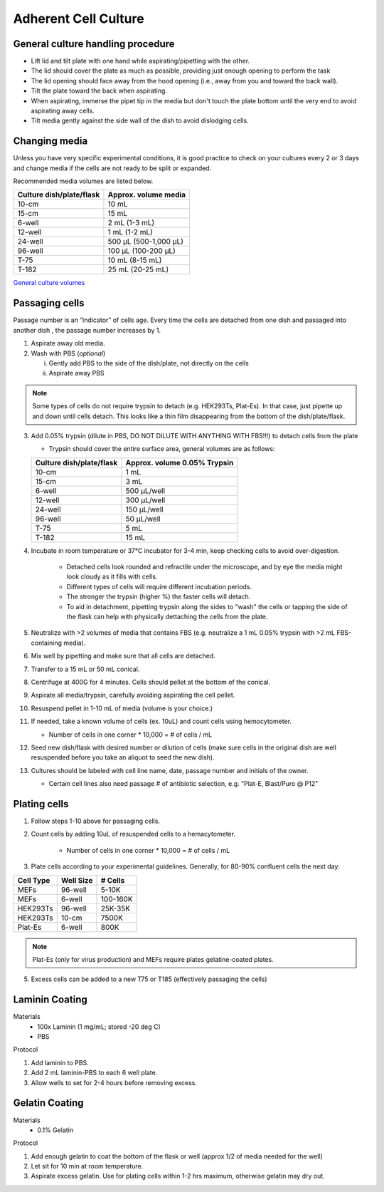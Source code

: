 ==========================
Adherent Cell Culture
==========================



General culture handling procedure
-----------------------------------
- Lift lid and tilt plate with one hand while aspirating/pipetting with the other.
- The lid should cover the plate as much as possible, providing just enough opening to perform the task
- The lid opening should face away from the hood opening (i.e., away from you and toward the back wall).
- Tilt the plate toward the back when aspirating.
- When aspirating, immerse the pipet tip in the media but don't touch the plate bottom until the very end to avoid aspirating away cells.
- Tilt media gently against the side wall of the dish to avoid dislodging cells.

Changing media
---------------
Unless you have very specific experimental conditions, it is good practice to check on your cultures
every 2 or 3 days and change media if the cells are not ready to be split or expanded.

Recommended media volumes are listed below. 

============================   =================================================
**Culture dish/plate/flask**    **Approx. volume media**
============================   =================================================
10-cm                           10 mL
15-cm                           15 mL
6-well                          2 mL (1-3 mL)
12-well                         1 mL (1-2 mL)
24-well                         500 µL (500-1,000 µL)
96-well                         100 µL (100-200 µL)
T-75                            10 mL (8-15 mL)
T-182                           25 mL (20-25 mL)
============================   =================================================

`General culture volumes <https://www.thermofisher.com/us/en/home/references/gibco-cell-culture-basics/cell-culture-protocols/cell-culture-useful-numbers.html>`_


Passaging cells
----------------
Passage number is an “indicator” of cells age. Every time the cells are detached from one dish and passaged into another dish , the passage number increases by 1.

1.  Aspirate away old media.
2.  Wash with PBS (*optional*)

    i.  Gently add PBS to the side of the dish/plate, not directly on the cells
    ii. Aspirate away PBS

.. note::
    Some types of cells do not require trypsin to detach (e.g. HEK293Ts, Plat-Es). In that case, just pipette up and down until cells detach. This looks like a thin film disappearing from the bottom of the dish/plate/flask.


3.  Add 0.05% trypsin (dilute in PBS, DO NOT DILUTE WITH ANYTHING WITH FBS!!!) to detach cells from the plate

    - Trypsin should cover the entire surface area, general volumes are as follows:

    ============================   =================================================
    **Culture dish/plate/flask**    **Approx. volume 0.05% Trypsin**
    ============================   =================================================
    10-cm                           1 mL
    15-cm                           3 mL
    6-well                          500 µL/well
    12-well                         300 µL/well
    24-well                         150 µL/well
    96-well                         50 µL/well
    T-75                            5 mL
    T-182                           15 mL
    ============================   =================================================

4.  Incubate in room temperature or 37°C incubator for 3-4 min, keep checking cells to avoid over-digestion.

        - Detached cells look rounded and refractile under the microscope, and by eye the media might look cloudy as it fills with cells.
        - Different types of cells will require different incubation periods.
        - The stronger the trypsin (higher %) the faster cells will detach.
        - To aid in detachment, pipetting trypsin along the sides to "wash" the cells or tapping the side of the flask can help with physically dettaching the cells from the plate.

5. Neutralize with >2 volumes of media that contains FBS (e.g. neutralize a 1 mL 0.05% trypsin with >2 mL FBS-containing media).
6.  Mix well by pipetting and make sure that all cells are detached.
7.  Transfer to a 15 mL or 50 mL conical. 
8.   Centrifuge at 400G for 4 minutes. Cells should pellet at the bottom of the conical.
9. Aspirate all media/trypsin, carefully avoiding aspirating the cell pellet. 
10. Resuspend pellet in 1-10 mL of media (volume is your choice.)
11. If needed, take a known volume of cells (ex. 10uL) and count cells using hemocytometer.

    - Number of cells in one corner * 10,000 = # of cells / mL

12. Seed new dish/flask with desired number or dilution of cells (make sure cells in the original dish are well resuspended before you take an aliquot to seed the new dish).
13. Cultures should be labeled with cell line name, date, passage number and initials of the owner.

    - Certain cell lines also need passage # of antibiotic selection, e.g. "Plat-E, Blast/Puro @ P12"


Plating cells 
--------------------------------------------------------

1. Follow steps 1-10 above for passaging cells. 
2. Count cells by adding 10uL of resuspended cells to a hemacytometer.

    - Number of cells in one corner * 10,000 = # of cells / mL 

3. Plate cells according to your experimental guidelines. Generally, for 80-90% confluent cells the next day:

=============== ================= ===============
**Cell Type**    **Well Size**     **# Cells**
=============== ================= ===============
MEFs            96-well               5-10K
MEFs            6-well              100-160K
HEK293Ts        96-well             25K-35K
HEK293Ts        10-cm               7500K
Plat-Es         6-well                800K
=============== ================= ===============

.. note:: 
   Plat-Es (only for virus production) and MEFs require plates gelatine-coated plates.

5. Excess cells can be added to a new T75 or T185 (effectively passaging the cells)

Laminin Coating 
---------------------------------------------------------

Materials
    - 100x Laminin (1 mg/mL; stored -20 deg C)
    - PBS

Protocol

1. Add laminin to PBS. 
2. Add 2 mL laminin-PBS to each 6 well plate. 
3. Allow wells to set for 2-4 hours before removing excess. 

Gelatin Coating 
---------------------------------------------------------

Materials
    - 0.1% Gelatin

Protocol

1. Add enough gelatin to coat the bottom of the flask or well (approx 1/2 of media needed for the well)
2. Let sit for 10 min at room temperature. 
3. Aspirate excess gelatin. Use for plating cells within 1-2 hrs maximum, otherwise gelatin may dry out. 